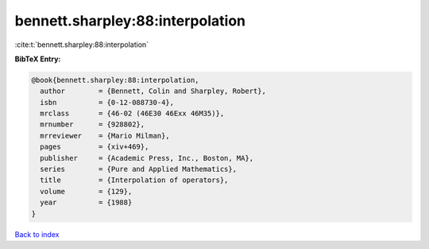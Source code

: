 bennett.sharpley:88:interpolation
=================================

:cite:t:`bennett.sharpley:88:interpolation`

**BibTeX Entry:**

.. code-block:: bibtex

   @book{bennett.sharpley:88:interpolation,
     author        = {Bennett, Colin and Sharpley, Robert},
     isbn          = {0-12-088730-4},
     mrclass       = {46-02 (46E30 46Exx 46M35)},
     mrnumber      = {928802},
     mrreviewer    = {Mario Milman},
     pages         = {xiv+469},
     publisher     = {Academic Press, Inc., Boston, MA},
     series        = {Pure and Applied Mathematics},
     title         = {Interpolation of operators},
     volume        = {129},
     year          = {1988}
   }

`Back to index <../By-Cite-Keys.html>`__
